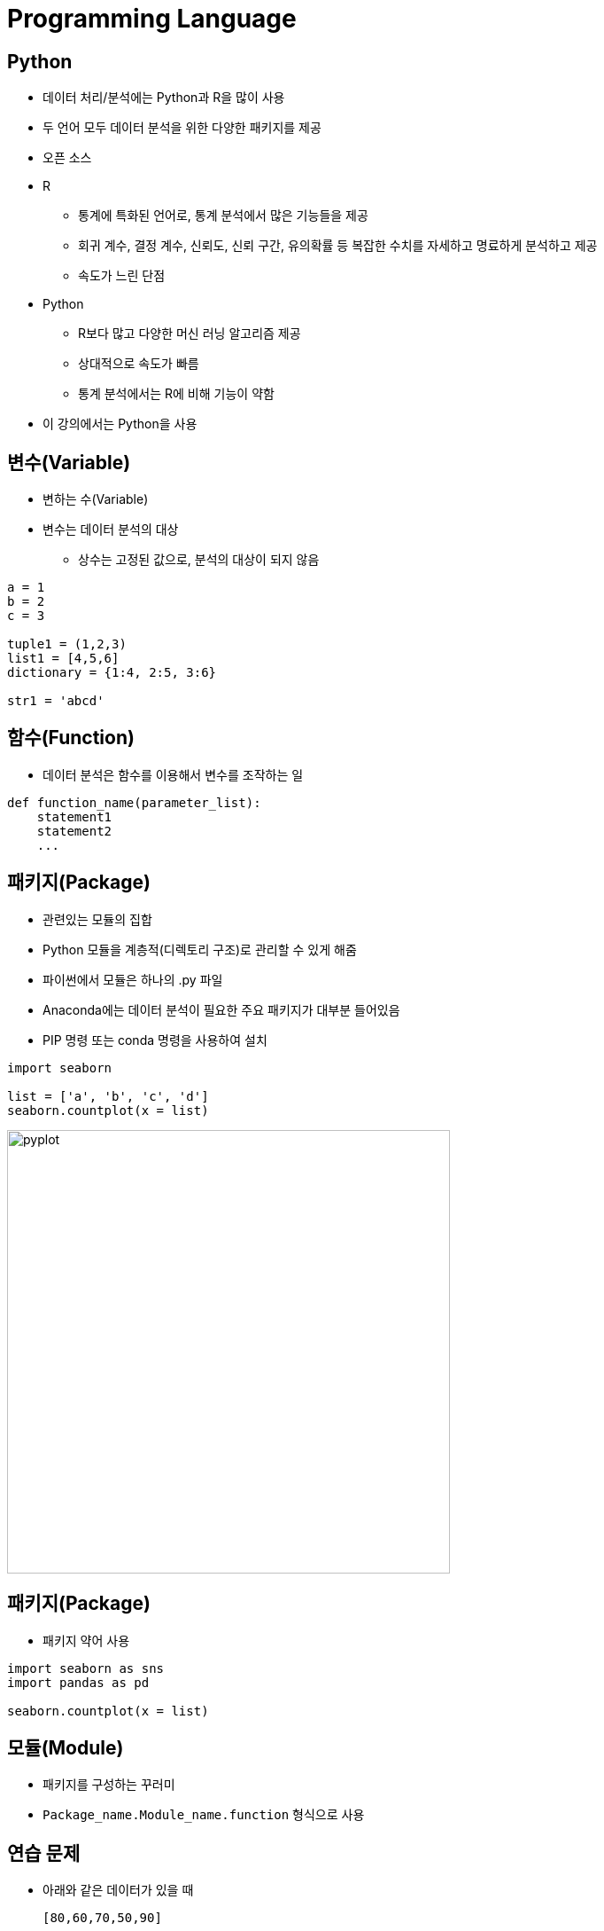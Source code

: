 = Programming Language

== Python

* 데이터 처리/분석에는 Python과 R을 많이 사용
* 두 언어 모두 데이터 분석을 위한 다양한 패키지를 제공
* 오픈 소스 

* R
** 통계에 특화된 언어로, 통계 분석에서 많은 기능들을 제공
** 회귀 계수, 결정 계수, 신뢰도, 신뢰 구간, 유의확률 등 복잡한 수치를 자세하고 명료하게 분석하고 제공
** 속도가 느린 단점

* Python
** R보다 많고 다양한 머신 러닝 알고리즘 제공
** 상대적으로 속도가 빠름
** 통계 분석에서는 R에 비해 기능이 약함

* 이 강의에서는 Python을 사용

== 변수(Variable)

* 변하는 수(Variable)
* 변수는 데이터 분석의 대상
** 상수는 고정된 값으로, 분석의 대상이 되지 않음

[source, python]
----
a = 1
b = 2
c = 3

tuple1 = (1,2,3)
list1 = [4,5,6]
dictionary = {1:4, 2:5, 3:6}

str1 = 'abcd'

----

== 함수(Function)

* 데이터 분석은 함수를 이용해서 변수를 조작하는 일

[source, python]
----
def function_name(parameter_list):
    statement1
    statement2
    ...
----

== 패키지(Package)

* 관련있는 모듈의 집합
* Python 모듈을 계층적(디렉토리 구조)로 관리할 수 있게 해줌
* 파이썬에서 모듈은 하나의 .py 파일
* Anaconda에는 데이터 분석이 필요한 주요 패키지가 대부분 들어있음
* PIP 명령 또는 conda 명령을 사용하여 설치

[source, python]
----
import seaborn

list = ['a', 'b', 'c', 'd']
seaborn.countplot(x = list)
----

image:./images/image01.png[pyplot, 500]

== 패키지(Package)

* 패키지 약어 사용

[source, python]
----
import seaborn as sns
import pandas as pd

seaborn.countplot(x = list)
----

== 모듈(Module)

* 패키지를 구성하는 꾸러미
* `Package_name.Module_name.function` 형식으로 사용

== 연습 문제

* 아래와 같은 데이터가 있을 때 
+
[source, python]
----
[80,60,70,50,90]
----
아래 질문에 답하세요.
1. 데이터를 담는 변수를 만드세요.
2. 데이터의 합계 점수를 출력하세요.
3. 합계 점수를 변수를 만들어 출력하세요.
